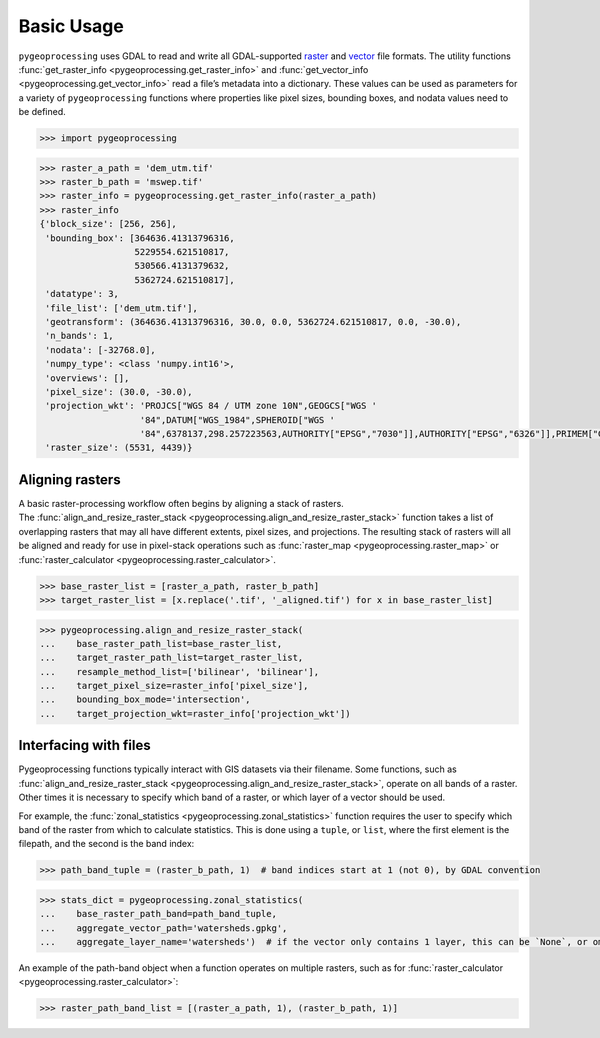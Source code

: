 Basic Usage
===========

``pygeoprocessing`` uses GDAL to read and write all GDAL-supported
`raster <https://gdal.org/user/raster_data_model.html>`_ and
`vector <https://gdal.org/user/vector_data_model.html>`_ file formats.
The utility functions :func:`get_raster_info <pygeoprocessing.get_raster_info>`
and :func:`get_vector_info <pygeoprocessing.get_vector_info>` read a file’s
metadata into a dictionary. These values can be used as parameters for a
variety of ``pygeoprocessing`` functions where properties like pixel sizes,
bounding boxes, and nodata values need to be defined.

.. code::

    >>> import pygeoprocessing

.. code::

    >>> raster_a_path = 'dem_utm.tif'
    >>> raster_b_path = 'mswep.tif'
    >>> raster_info = pygeoprocessing.get_raster_info(raster_a_path)
    >>> raster_info
    {'block_size': [256, 256],
     'bounding_box': [364636.41313796316,
                      5229554.621510817,
                      530566.4131379632,
                      5362724.621510817],
     'datatype': 3,
     'file_list': ['dem_utm.tif'],
     'geotransform': (364636.41313796316, 30.0, 0.0, 5362724.621510817, 0.0, -30.0),
     'n_bands': 1,
     'nodata': [-32768.0],
     'numpy_type': <class 'numpy.int16'>,
     'overviews': [],
     'pixel_size': (30.0, -30.0),
     'projection_wkt': 'PROJCS["WGS 84 / UTM zone 10N",GEOGCS["WGS '
                       '84",DATUM["WGS_1984",SPHEROID["WGS '
                       '84",6378137,298.257223563,AUTHORITY["EPSG","7030"]],AUTHORITY["EPSG","6326"]],PRIMEM["Greenwich",0,AUTHORITY["EPSG","8901"]],UNIT["degree",0.0174532925199433,AUTHORITY["EPSG","9122"]],AUTHORITY["EPSG","4326"]],PROJECTION["Transverse_Mercator"],PARAMETER["latitude_of_origin",0],PARAMETER["central_meridian",-123],PARAMETER["scale_factor",0.9996],PARAMETER["false_easting",500000],PARAMETER["false_northing",0],UNIT["metre",1,AUTHORITY["EPSG","9001"]],AXIS["Easting",EAST],AXIS["Northing",NORTH],AUTHORITY["EPSG","32610"]]',
     'raster_size': (5531, 4439)}


Aligning rasters
****************

| A basic raster-processing workflow often begins by aligning a stack of
  rasters.
| The :func:`align_and_resize_raster_stack <pygeoprocessing.align_and_resize_raster_stack>`
  function takes a list of overlapping rasters that may all have different
  extents, pixel sizes, and projections. The resulting stack of rasters will
  all be aligned and ready for use in pixel-stack operations such as
  :func:`raster_map <pygeoprocessing.raster_map>` or
  :func:`raster_calculator <pygeoprocessing.raster_calculator>`.

.. code::

    >>> base_raster_list = [raster_a_path, raster_b_path]
    >>> target_raster_list = [x.replace('.tif', '_aligned.tif') for x in base_raster_list]

.. code::

    >>> pygeoprocessing.align_and_resize_raster_stack(
    ...    base_raster_path_list=base_raster_list,
    ...    target_raster_path_list=target_raster_list,
    ...    resample_method_list=['bilinear', 'bilinear'],
    ...    target_pixel_size=raster_info['pixel_size'],
    ...    bounding_box_mode='intersection',
    ...    target_projection_wkt=raster_info['projection_wkt'])

Interfacing with files
**********************

Pygeoprocessing functions typically interact with GIS datasets via their
filename. Some functions, such as
:func:`align_and_resize_raster_stack <pygeoprocessing.align_and_resize_raster_stack>`,
operate on all bands of a raster. Other times it is necessary to specify
which band of a raster, or which layer of a vector should be used.

For example, the :func:`zonal_statistics <pygeoprocessing.zonal_statistics>`
function requires the user to specify which band of the raster from which to
calculate statistics. This is done using a ``tuple``, or ``list``, where the
first element is the filepath, and the second is the band index:

.. code::

    >>> path_band_tuple = (raster_b_path, 1)  # band indices start at 1 (not 0), by GDAL convention

.. code::

    >>> stats_dict = pygeoprocessing.zonal_statistics(
    ...    base_raster_path_band=path_band_tuple,
    ...    aggregate_vector_path='watersheds.gpkg',
    ...    aggregate_layer_name='watersheds')  # if the vector only contains 1 layer, this can be `None`, or ommitted

| An example of the path-band object when a function operates on multiple
  rasters, such as for
  :func:`raster_calculator <pygeoprocessing.raster_calculator>`:

.. code::

    >>> raster_path_band_list = [(raster_a_path, 1), (raster_b_path, 1)]

